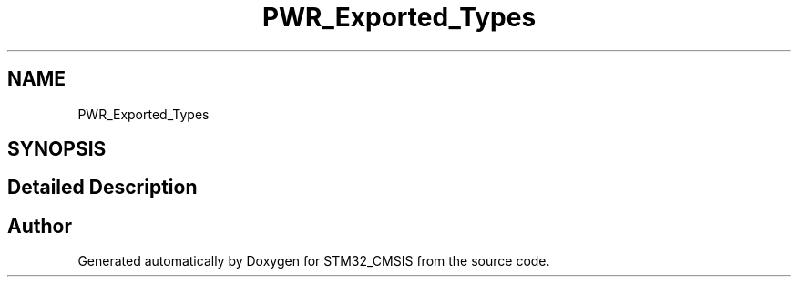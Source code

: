 .TH "PWR_Exported_Types" 3 "Sun Apr 16 2017" "STM32_CMSIS" \" -*- nroff -*-
.ad l
.nh
.SH NAME
PWR_Exported_Types
.SH SYNOPSIS
.br
.PP
.SH "Detailed Description"
.PP 

.SH "Author"
.PP 
Generated automatically by Doxygen for STM32_CMSIS from the source code\&.
